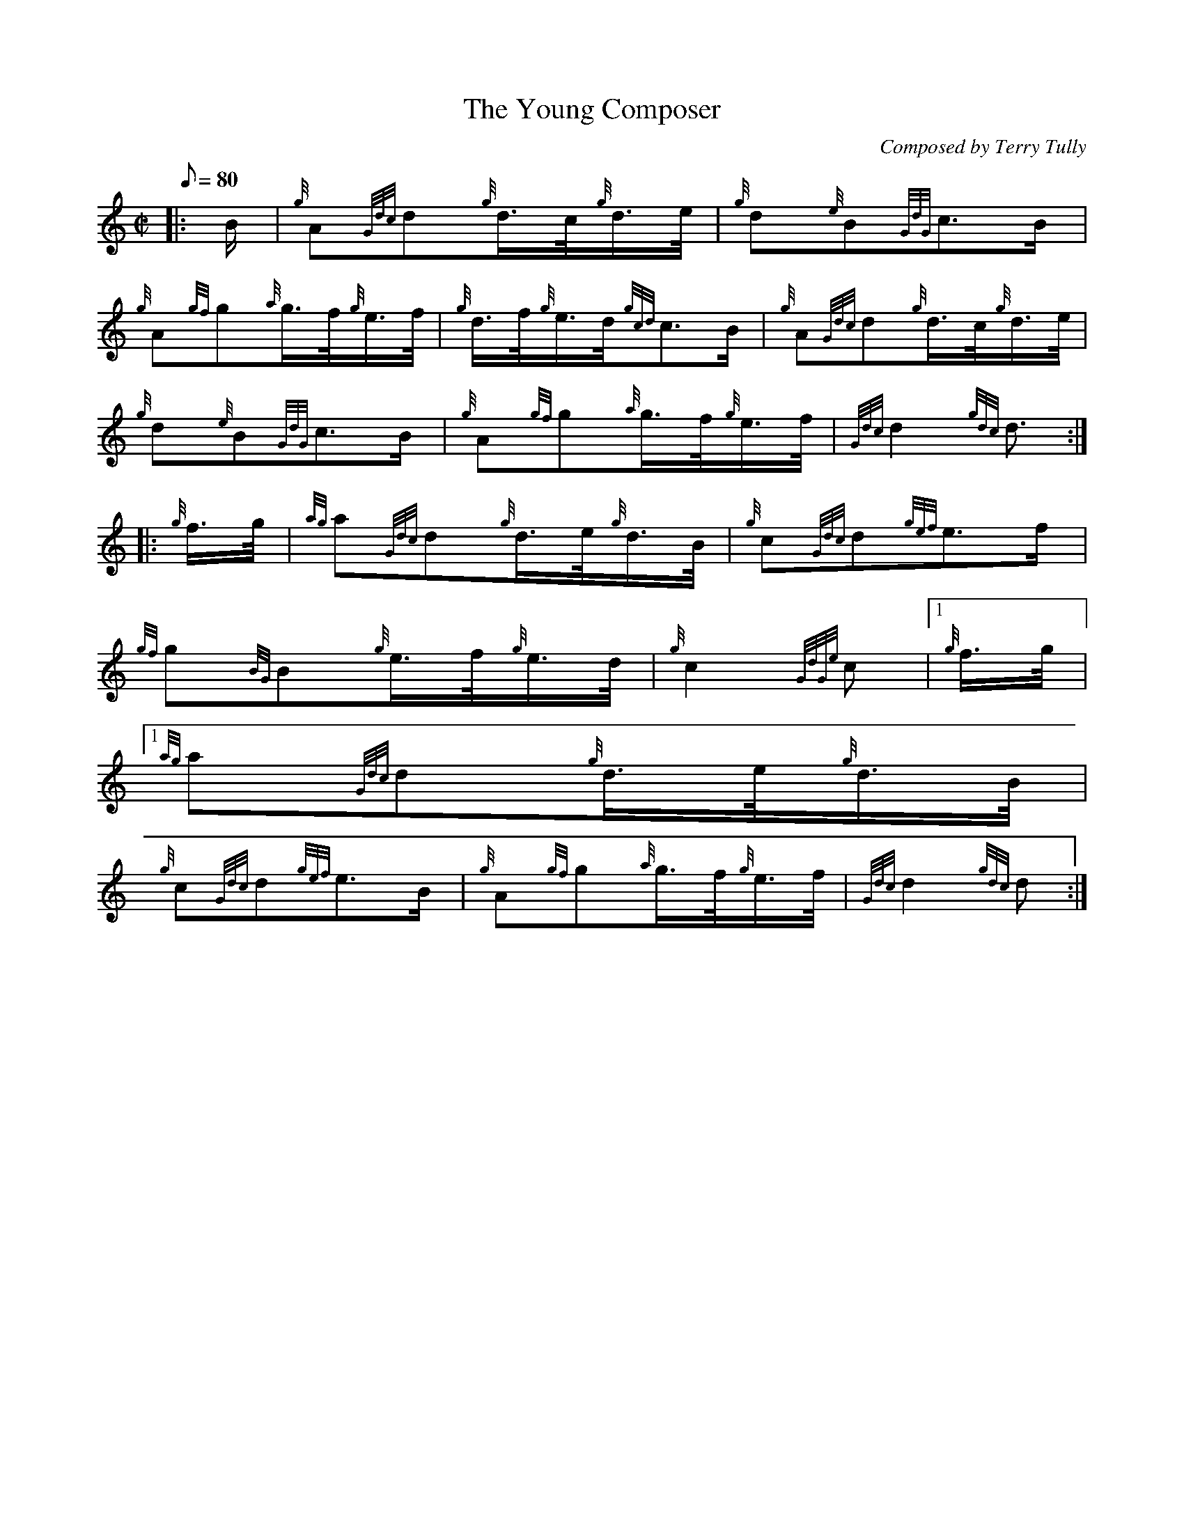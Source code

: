 X:1
T:The Young Composer
M:C|
L:1/8
Q:80
C:Composed by Terry Tully
S:March
K:HP
|: B/2 | \
{g}A{Gdc}d{g}d3/4c/4{g}d3/4e/4 | \
{g}d{e}B{GdG}c3/2B/2 |
{g}A{gf}g{a}g3/4f/4{g}e3/4f/4 | \
{g}d3/4f/4{g}e3/4d/4{gcd}c3/2B/2 | \
{g}A{Gdc}d{g}d3/4c/4{g}d3/4e/4 |
{g}d{e}B{GdG}c3/2B/2 | \
{g}A{gf}g{a}g3/4f/4{g}e3/4f/4 | \
{Gdc}d2{gdc}d3/2 ::
{g}f3/4g/4 | \
{ag}a{Gdc}d{g}d3/4e/4{g}d3/4B/4 | \
{g}c{Gdc}d{gef}e3/2f/2 |
{gf}g{BG}B{g}e3/4f/4{g}e3/4d/4 | \
{g}c2{GdGe}c|1 {g}f3/4g/4|1
{ag}a{Gdc}d{g}d3/4e/4{g}d3/4B/4 |
{g}c{Gdc}d{gef}e3/2B/2 | \
{g}A{gf}g{a}g3/4f/4{g}e3/4f/4 | \
{Gdc}d2{gdc}d :|
